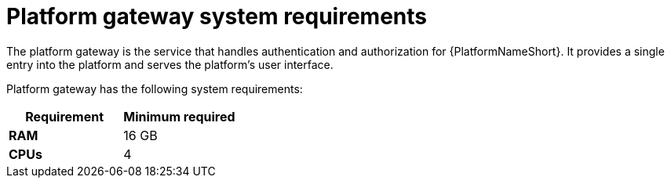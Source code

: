 [id="ref-gateway-system-requirements"]

= Platform gateway system requirements

The platform gateway is the service that handles authentication and authorization for {PlatformNameShort}. It provides a single entry into the platform and serves the platform's user interface.

Platform gateway has the following system requirements:

[cols="a,a",options="header"]
|===
h| Requirement | Minimum required
| *RAM* | 16 GB 
| *CPUs* | 4
|===